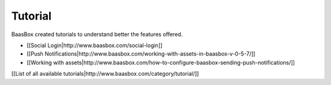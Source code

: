 Tutorial
========

BaasBox created tutorials to understand better the features offered.

-  [[Social Login\|http://www.baasbox.com/social-login]]
-  [[Push
   Notifications\|http://www.baasbox.com/working-with-assets-in-baasbox-v-0-5-7/]]
-  [[Working with
   assets\|http://www.baasbox.com/how-to-configure-baasbox-sending-push-notifications/]]

[[List of all available
tutorials\|http://www.baasbox.com/category/tutorial/]]

